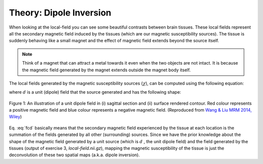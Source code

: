 .. _fmritoolkit2019-theory-dipoleinversion:

Theory: Dipole Inversion
========================

When looking at the local-field you can see some beautiful contrasts between brain tissues. These local fields represent all the secondary magnetic field induced by the tissues (which are our magnetic susceptibility sources). The tissue is suddenly behaving like a small magnet and the effect of magnetic field extends beyond the source itself. 

.. note:: Think of a magnet that can attract a metal towards it even when the two objects are not intact. It is because the magnetic field generated by the magnet extends outside the magnet body itself.

The local fields generated by the magnetic susceptibility sources (:math:`\chi`), can be computed using the following equation:

.. math:: 
   Tissue field = \chi * d
   :label: fcd

where :math:`d` is a unit (dipole) field that the source generated and has the following shape:

.. figure:: images/dipole_example.png
   :align: center

   Figure 1: An illustration of a unit dipole field in (i) sagittal section and (ii) surface rendered contour. Red colour represents a positive magnetic field and blue colour represents a negative magnetic field. (Reproduced from `Wang & Liu MRM 2014, Wiley <https://doi.org/10.1002/mrm.25358>`_)

Eq. :eq:`fcd` basically means that the secondary magnetic field experienced by the tissue at each location is the summation of the fields generated by all other (surrounding) sources. Since we have the prior knowledge about the shape of the magnetic field generated by a unit source (which is :math:`d` , the unit dipole field) and the field generated by the tissues (output of exercise 3, *local-field.nii.gz*), mapping the magnetic susceptibility of the tissue is just the deconvolution of these two spatial maps (a.k.a. dipole inversion).


